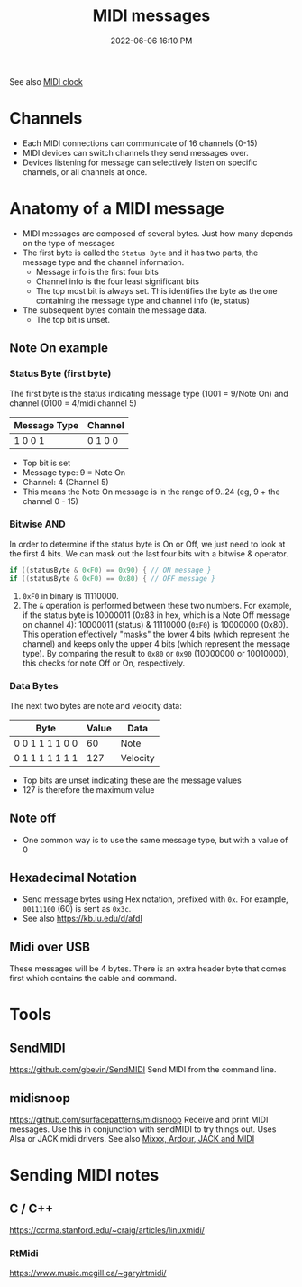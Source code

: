 :PROPERTIES:
:ID:       5741B4DD-B291-4F6D-A33A-EB4CD83792FF
:END:
#+title: MIDI messages
#+date: 2022-06-06 16:10 PM
#+updated: 2024-11-12 08:34 AM
#+filetags: :audio:midi:

See also [[id:24E1468A-279A-4B44-8AB8-A8A1C5D8D42D][MIDI clock]]

* Channels
  - Each MIDI connections can communicate of 16 channels (0-15)
  - MIDI devices can switch channels they send messages over.
  - Devices listening for message can selectively listen on specific channels,
    or all channels at once.
* Anatomy of a MIDI message
  - MIDI messages are composed of several bytes. Just how many depends on the
    type of messages
  - The first byte is called the ~Status Byte~ and it has two parts, the message
    type and the channel information.
    - Message info is the first four bits
    - Channel info is the four least significant bits
    - The top most bit is always set. This identifies the byte as the one
      containing the message type and channel info (ie, status)
  - The subsequent bytes contain the message data.
    - The top bit is unset.

** Note On example
*** Status Byte (first byte)
   The first byte is the status indicating message type (1001 = 9/Note On) and
   channel (0100 = 4/midi channel 5)
   | Message Type | Channel |
   |--------------+---------|
   | 1 0 0 1      | 0 1 0 0 |

   - Top bit is set
   - Message type: 9 = Note On
   - Channel: 4 (Channel 5)
   - This means the Note On message is in the range of 9..24 (eg, 9 + the
     channel 0 - 15)
*** Bitwise AND
   In order to determine if the status byte is On or Off, we just need to look
   at the first 4 bits. We can mask out the last four bits with a bitwise &
   operator.

   #+begin_src cpp
   if ((statusByte & 0xF0) == 0x90) { // ON message }
   if ((statusByte & 0xF0) == 0x80) { // OFF message }
   #+end_src

   1. ~0xF0~ in binary is 11110000.
   2. The ~&~ operation is performed between these two numbers. For example, if
      the status byte is 10000011 (0x83 in hex, which is a Note Off message on
      channel 4): 10000011 (status) & 11110000 (~0xF0~) is 10000000 (0x80). This
      operation effectively "masks" the lower 4 bits (which represent the
      channel) and keeps only the upper 4 bits (which represent the message
      type). By comparing the result to ~0x80~ or ~0x90~ (10000000 or 10010000),
      this checks for note Off or On, respectively.
*** Data Bytes
   The next two bytes are note and velocity data:
   | Byte            | Value | Data     |
   |-----------------+-------+----------|
   | 0 0 1 1 1 1 0 0 |    60 | Note     |
   | 0 1 1 1 1 1 1 1 |   127 | Velocity |

   - Top bits are unset indicating these are the message values
   - 127 is therefore the maximum value

** Note off
   - One common way is to use the same message type, but with a value of 0
** Hexadecimal Notation
   - Send message bytes using Hex notation, prefixed with ~0x~. For example,
     ~00111100~ (60) is sent as ~0x3c~.
   - See also https://kb.iu.edu/d/afdl
** Midi over USB
  These messages will be 4 bytes. There is an extra header byte that comes first
  which contains the cable and command.
* Tools
** SendMIDI
   https://github.com/gbevin/SendMIDI
   Send MIDI from the command line.
** midisnoop
   https://github.com/surfacepatterns/midisnoop
   Receive and print MIDI messages. Use this in conjunction with sendMIDI to try
   things out. Uses Alsa or JACK midi drivers.
   See also [[id:abbff1aa-b163-4f08-ba2c-c7ed8ca8ef12][Mixxx, Ardour, JACK and MIDI]]
* Sending MIDI notes
** C / C++
   https://ccrma.stanford.edu/~craig/articles/linuxmidi/
*** RtMidi
    https://www.music.mcgill.ca/~gary/rtmidi/
